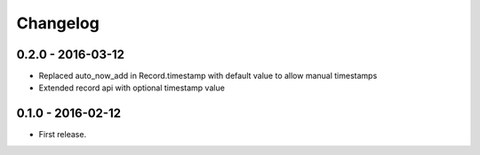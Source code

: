 Changelog
=========

0.2.0 - 2016-03-12
------------------

* Replaced auto_now_add in Record.timestamp with default value to allow manual timestamps
* Extended record api with optional timestamp value


0.1.0 - 2016-02-12
------------------

* First release.
